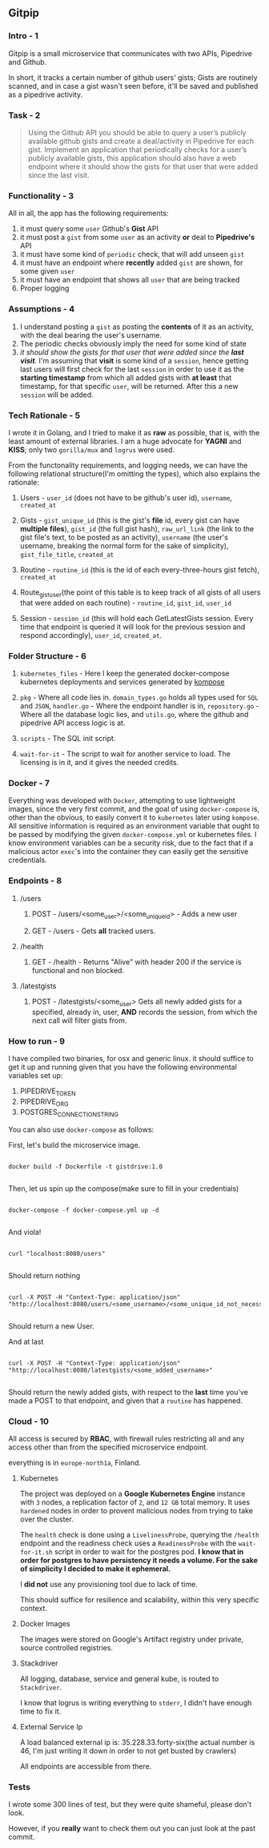 ** Gitpip

*** Intro - 1

#+BEGIN_CENTER
Gitpip is a small microservice that communicates with two APIs, Pipedrive and Github.

In short, it tracks a certain number of github users' gists; Gists are routinely scanned, and in case a gist wasn't seen before, it'll be saved and published as a pipedrive activity.
#+END_CENTER

*** Task - 2

#+BEGIN_QUOTE
Using the Github API you should be able to query a user’s publicly available github gists and create a deal/activity in Pipedrive for each gist. Implement an application that periodically checks for a user’s publicly available gists, this application should also have a web endpoint where it should show the gists for that user that were added since the last visit.
#+END_QUOTE

*** Functionality - 3

All in all, the app has the following requirements:

1. it must query some ~user~ Github's **Gist** API
2. it must post a ~gist~ from some ~user~ as an activity *or* deal to **Pipedrive's** API
3. it must have some kind of ~periodic~ check, that will add unseen ~gist~
4. it must have an endpoint where *recently* added ~gist~ are shown, for some given ~user~
5. it must have an endpoint that shows all ~user~ that are being tracked
6. Proper logging

*** Assumptions - 4

1. I understand posting a ~gist~ as posting the *contents* of it as an activity, with the deal bearing the user's username.
2. The periodic checks obviously imply the need for some kind of state
3.  /it should show the gists for that user that were added since the *last visit*./ I'm assuming that *visit* is some kind of a ~session~, hence getting last users will first check for the last ~session~ in order to use it as the *starting timestamp* from which all added gists with *at least* that timestamp, for that specific ~user~, will be returned. After this a new ~session~ will be added.

*** Tech Rationale - 5

I wrote it in Golang, and I tried to make it as *raw* as possible, that is, with the least amount of external libraries. I am a huge advocate for *YAGNI* and *KISS*; only two ~gorilla/mux~ and ~logrus~ were used.

From the functonality requirements, and logging needs, we can have the following relational structure(I'm omitting the types), which also explains the rationale:

**** Users - ~user_id~ (does not have to be github's user id), ~username~, ~created_at~
**** Gists - ~gist_unique_id~ (this is the gist's *file* id, every gist can have *multiple files*), ~gist_id~ (the full gist hash), ~raw_url_link~ (the link to the gist file's text, to be posted as an activity), ~username~ (the user's username, breaking the normal form for the sake of simplicity), ~gist_file_title~, ~created_at~
**** Routine - ~routine_id~ (this is the id of each every-three-hours gist fetch), ~created_at~
**** Route_gist_user(the point of this table is to keep track of all gists of all users that were added on each routine) - ~routine_id~, ~gist_id~, ~user_id~
**** Session - ~session_id~ (this will hold each GetLatestGists session. Every time that endpoint is queried it will look for the previous session and respond accordingly), ~user_id~, ~created_at~.

*** Folder Structure - 6

**** ~kubernetes_files~ - Here I keep the generated docker-compose kubernetes deployments and services generated by [[https://github.com/kubernetes/kompose][kompose]]
**** ~pkg~ - Where all code lies in. ~domain_types.go~ holds all types used for ~SQL~ and ~JSON~, ~handler.go~ - Where the endpoint handler is in, ~repository.go~ - Where all the database logic lies, and ~utils.go~, where the github and pipedrive API access logic is at.
**** ~scripts~ - The SQL init script.
**** ~wait-for-it~ - The script to wait for another service to load. The licensing is in it, and it gives the needed credits.

*** Docker - 7

Everything was developed with ~Docker~, attempting to use lightweight images, since the very first commit, and the goal of using ~docker-compose~ is, other than the obvious, to easily convert it to ~kubernetes~ later using ~kompose~. All sensitive information is required as an environment variable that ought to be passed by modifying the given ~docker-compose.yml~ or kubernetes files. I know environment variables can be a security risk, due to the fact that if a malicious actor ~exec~'s into the container they can easily get the sensitive credentials.

*** Endpoints - 8

**** /users
***** POST - /users/<some_user>/<some_unique_id> - Adds a new user
***** GET - /users - Gets *all* tracked users.

**** /health
***** GET - /health - Returns "Alive" with header 200 if the service is functional and non blocked.

**** /latestgists
***** POST - /latestgists/<some_user> Gets all newly added gists for a specified, already in, user, *AND* records the session, from which the next call will filter gists from.

*** How to run - 9

I have compiled two binaries, for osx and generic linux. it should suffice to get it up and running given that you have the following environmental variables set up:

1. PIPEDRIVE_TOKEN
2. PIPEDRIVE_ORG
3. POSTGRES_CONNECTION_STRING

You can also use ~docker-compose~ as follows:

First, let's build the microservice image.

#+BEGIN_SRC shell

docker build -f Dockerfile -t gistdrive:1.0

#+END_SRC

Then, let us spin up the compose(make sure to fill in your credentials)

#+BEGIN_SRC shell

docker-compose -f docker-compose.yml up -d
    
#+END_SRC

And viola!

#+BEGIN_SRC shell

curl "localhost:8080/users"
    
#+END_SRC

Should return nothing

#+BEGIN_SRC shell

curl -X POST -H "Context-Type: application/json" "http://localhost:8080/users/<some_username>/<some_unique_id_not_necessarily_githubs_id>"

#+END_SRC

Should return a new User.

And at last

#+BEGIN_SRC shell

curl -X POST -H "Context-Type: application/json" "http://localhost:8080/latestgists/<some_added_username>"

#+END_SRC

Should return the newly added gists, with respect to the *last* time you've made a POST to that endpoint, and given that a ~routine~ has happened.

*** Cloud - 10

All access is secured by *RBAC*, with firewall rules restricting all and any access other than from the specified microservice endpoint.

everything is in ~europe-north1a~, Finland.

**** Kubernetes

The project was deployed on a *Google Kubernetes Engine* instance with ~3~ nodes, a replication factor of ~2~, and ~12 GB~ total memory. It uses ~hardened~ nodes in order to provent malicious nodes from trying to take over the cluster.

The ~health~ check is done using a ~LivelinessProbe~, querying the ~/health~ endpoint and the readiness check uses a ~ReadinessProbe~ with the ~wait-for-it.sh~ script in order to wait for the postgres pod. *I know that in order for postgres to have persistency it needs a volume. For the sake of simplicity I decided to make it ephemeral.*

I *did not* use any provisioning tool due to lack of time.

This should suffice for resilience and scalability, within this very specific context.

**** Docker Images

The images were stored on Google's Artifact registry under private, source controlled registries.

**** Stackdriver

All logging, database, service and general kube, is routed to ~Stackdriver~.

I know that logrus is writing everything to ~stderr~, I didn't have enough time to fix it.

**** External Service Ip

A load balanced external ip is: 35.228.33.forty-six(the actual number is 46, I'm just writing it down in order to not get busted by crawlers)

All endpoints are accessible from there.

*** Tests

I wrote some 300 lines of test, but they were quite shameful, please don't look.

However, if you *really* want to check them out you can just look at the past commit.
